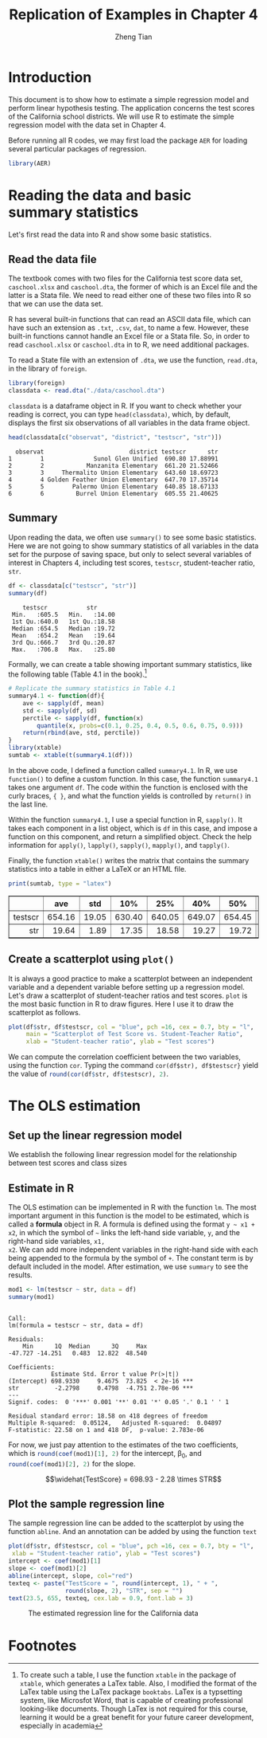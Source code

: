 #+TITLE: Replication of Examples in Chapter 4
#+AUTHOR: Zheng Tian
#+EMAIL: zngtian@gmail.com
#+DATE:
#+OPTIONS: H:3 num:2 toc:1
#+PROPERTY: header-args:R :session *myR* :cache yes :tangle yes
#+STARTUP: content indent align
#+LATEX_HEADER: \usepackage[margin=1.2in]{geometry}
#+LATEX_HEADER: \usepackage{setspace}
#+LATEX_HEADER: \onehalfspacing
#+LATEX_HEADER: \usepackage{parskip}
#+LATEX_HEADER: \usepackage{booktabs}

#+HTML_HEAD: <link rel="stylesheet" type="text/css" href="../../../../css/readtheorg.css" />

* Introduction
This document is to show how to estimate a simple regression model and
perform linear hypothesis testing. The application concerns the test
scores of the California school districts. We will use R to estimate
the simple regression model with the data set in Chapter 4.

Before running all R codes, we may first load the package =AER= for
loading several particular packages of regression.

#+BEGIN_SRC R :results output silent :exports code
library(AER)
#+END_SRC


* Reading the data and basic summary statistics
Let's first read the data into R and show some basic statistics.

** Read the data file

The textbook comes with two files for the California test score data
set, =caschool.xlsx= and =caschool.dta=, the former of which is an
Excel file and the latter is a Stata file. We need to read either one
of these two files into R so that we can use the data set.

R has several built-in functions that can read an ASCII data file,
which can have such an extension as =.txt=, =.csv=, =dat=, to name a
few. However, these built-in functions cannot handle an Excel file or
a Stata file. So, in order to read =caschool.xlsx= or =caschool.dta=
in to R, we need additional packages.

To read a State file with an extension of =.dta=, we use the function,
=read.dta=, in the library of =foreign=.

#+BEGIN_SRC R :results output silent :exports code
library(foreign)
classdata <- read.dta("./data/caschool.dta")
#+END_SRC

=classdata= is a dataframe object in R. If you want to check whether
your reading is correct, you can type  =head(classdata)=, which, by
default, displays the first six observations of all variables in the
data frame object.

#+BEGIN_SRC R :results output :exports both
head(classdata[c("observat", "district", "testscr", "str")])
#+END_SRC

#+RESULTS[8fadc56cafa0ece6c86ba7a7798d3367fb064aae]:
:   observat                        district testscr      str
: 1        1              Sunol Glen Unified  690.80 17.88991
: 2        2            Manzanita Elementary  661.20 21.52466
: 3        3     Thermalito Union Elementary  643.60 18.69723
: 4        4 Golden Feather Union Elementary  647.70 17.35714
: 5        5        Palermo Union Elementary  640.85 18.67133
: 6        6         Burrel Union Elementary  605.55 21.40625


** Summary

Upon reading the data, we often use =summary()= to see some basic
statistics. Here we are not going to show summary statistics of all
variables in the data set for the purpose of saving space, but only to
select several variables of interest in Chapters 4, including
test scores, =testscr=, student-teacher ratio, =str=.

#+BEGIN_SRC R :results output :exports both :eval
df <- classdata[c("testscr", "str")]
summary(df)
#+END_SRC

#+RESULTS:
:     testscr           str
:  Min.   :605.5   Min.   :14.00
:  1st Qu.:640.0   1st Qu.:18.58
:  Median :654.5   Median :19.72
:  Mean   :654.2   Mean   :19.64
:  3rd Qu.:666.7   3rd Qu.:20.87
:  Max.   :706.8   Max.   :25.80

Formally, we can create a table showing important summary statistics,
like the following table (Table 4.1 in the book).[fn:1]

#+BEGIN_SRC R :results output silent :exports both :eval
  # Replicate the summary statistics in Table 4.1
  summary4.1 <- function(df){
      ave <- sapply(df, mean)
      std <- sapply(df, sd)
      perctile <- sapply(df, function(x)
          quantile(x, probs=c(0.1, 0.25, 0.4, 0.5, 0.6, 0.75, 0.9)))
      return(rbind(ave, std, perctile))
  }
  library(xtable)
  sumtab <- xtable(t(summary4.1(df)))
#+END_SRC

In the above code, I defined a function called =summary4.1=. In R, we
use =function()= to define a custom function. In this case, the
function =summary4.1= takes one argument =df=. The code within the
function is enclosed with the curly braces, ~{ }~, and what the
function yields is controlled by =return()= in the last line.

Within the function =summary4.1=, I use a special function in R,
=sapply()=. It takes each component in a list object, which is =df= in
this case, and impose a function on this component, and return a
simplified object. Check the help information for =apply()=,
=lapply()=, =sapply()=, =mapply()=, and =tapply()=.

Finally, the function =xtable()= writes the matrix that contains the
summary statistics into a table in either a LaTeX or an HTML file.

#+BEGIN_SRC R :results output latex :exports both
print(sumtab, type = "latex")
#+END_SRC

#+RESULTS[89b3f5ffe9d62436931b7ae6b02165a0d39ea8e9]:
#+BEGIN_EXPORT latex
% latex table generated in R 3.3.2 by xtable 1.8-2 package
% Mon Mar 20 10:47:49 2017
\begin{table}[ht]
\centering
\begin{tabular}{rrrrrrrrrr}
  \hline
 & ave & std & 10\% & 25\% & 40\% & 50\% & 60\% & 75\% & 90\% \\
  \hline
testscr & 654.16 & 19.05 & 630.40 & 640.05 & 649.07 & 654.45 & 659.40 & 666.66 & 678.86 \\
  str & 19.64 & 1.89 & 17.35 & 18.58 & 19.27 & 19.72 & 20.08 & 20.87 & 21.87 \\
   \hline
\end{tabular}
\end{table}
#+END_EXPORT

#+BEGIN_SRC R :exports results :results output html
print(sumtab, type = "html")
#+END_SRC

#+RESULTS[01e53a2ff11c8e8142f3c3da74d7aa550dc5924f]:
#+BEGIN_EXPORT html
<!-- html table generated in R 3.3.2 by xtable 1.8-2 package -->
<!-- Mon Mar 20 10:48:34 2017 -->
<table border=1>
<tr> <th>  </th> <th> ave </th> <th> std </th> <th> 10% </th> <th> 25% </th> <th> 40% </th> <th> 50% </th> <th> 60% </th> <th> 75% </th> <th> 90% </th>  </tr>
  <tr> <td align="right"> testscr </td> <td align="right"> 654.16 </td> <td align="right"> 19.05 </td> <td align="right"> 630.40 </td> <td align="right"> 640.05 </td> <td align="right"> 649.07 </td> <td align="right"> 654.45 </td> <td align="right"> 659.40 </td> <td align="right"> 666.66 </td> <td align="right"> 678.86 </td> </tr>
  <tr> <td align="right"> str </td> <td align="right"> 19.64 </td> <td align="right"> 1.89 </td> <td align="right"> 17.35 </td> <td align="right"> 18.58 </td> <td align="right"> 19.27 </td> <td align="right"> 19.72 </td> <td align="right"> 20.08 </td> <td align="right"> 20.87 </td> <td align="right"> 21.87 </td> </tr>
   </table>
#+END_EXPORT


** Create a scatterplot using =plot()=
It is always a good practice to make a scatterplot between an
independent variable and a dependent variable before setting up a
regression model. Let's draw a scatterplot of student-teacher ratios
and test scores. =plot= is the most basic function in R to draw
figures. Here I use it to draw the scatterplot as follows.

#+BEGIN_SRC R :exports both :results value graphics :file fig42.png
  plot(df$str, df$testscr, col = "blue", pch =16, cex = 0.7, bty = "l",
       main = "Scatterplot of Test Score vs. Student-Teacher Ratio",
       xlab = "Student-teacher ratio", ylab = "Test scores")
#+END_SRC

#+NAME: fig-4-2
#+CAPTION: The scatterplot of test score vs student-teacher raio
#+ATTR_LATEX: :width 0.75\textwidth
#+ATTR_HTML: :width 600
#+RESULTS[d7554086f38fee46d4ddcba78478b0b91c384ccb]:
[[file:fig42.png]]

We can compute the correlation coefficient
between the two variables, using the function =cor=. Typing the
command =cor(df$str), df$testscr}= yield the value of
src_R{round(cor(df$str, df$testscr), 2)}.


* The OLS estimation

** Set up the linear regression model

We establish the following linear regression model for the relationship between
test scores and class sizes
\begin{equation}
\label{eq:testscr-str-1}
TestScore_i = \beta_0 + \beta_1 STR_i + u_i
\end{equation}


** Estimate in R
The OLS estimation can be implemented in R with the function =lm=. The
most important argument in this function is the model to be estimated,
which is called a *formula* object in R. A formula is defined using
the format =y ~ x1 + x2=, in which the symbol of =~= links the
left-hand side variable, =y=, and the right-hand side variables, =x1,
x2=. We can add more independent variables in the right-hand side with
each being appended to the formula by the symbol of =+=. The constant
term is by default included in the model. After estimation, we use
=summary= to see the results.

#+BEGIN_SRC R :results output :exports both :cache yes
mod1 <- lm(testscr ~ str, data = df)
summary(mod1)
#+END_SRC

#+RESULTS:
#+begin_example

Call:
lm(formula = testscr ~ str, data = df)

Residuals:
    Min      1Q  Median      3Q     Max
-47.727 -14.251   0.483  12.822  48.540

Coefficients:
            Estimate Std. Error t value Pr(>|t|)
(Intercept) 698.9330     9.4675  73.825  < 2e-16 ***
str          -2.2798     0.4798  -4.751 2.78e-06 ***
---
Signif. codes:  0 '***' 0.001 '**' 0.01 '*' 0.05 '.' 0.1 ' ' 1

Residual standard error: 18.58 on 418 degrees of freedom
Multiple R-squared:  0.05124,	Adjusted R-squared:  0.04897
F-statistic: 22.58 on 1 and 418 DF,  p-value: 2.783e-06
#+end_example

For now, we just pay attention to the estimates of the two
coefficients, which is src_R{round(coef(mod1)[1], 2)} for the
intercept, \beta_0, and src_R{round(coef(mod1)[2], 2)} for the slope.

\[\widehat{TestScore} = 698.93 - 2.28 \times STR\]


** Plot the sample regression line

The sample regression line can be added to the scatterplot by using
the function =abline=. And an annotation can be added by using the
function =text=

#+BEGIN_SRC R :exports both :results output graphics :file fig43.png :eval
    plot(df$str, df$testscr, col = "blue", pch =16, cex = 0.7, bty = "l",
	 xlab = "Student-teacher ratio", ylab = "Test scores")
    intercept <- coef(mod1)[1]
    slope <- coef(mod1)[2]
    abline(intercept, slope, col="red")
    texteq <- paste("TestScore = ", round(intercept, 1), " + ",
                    round(slope, 2), "STR", sep = "")
    text(23.5, 655, texteq, cex.lab = 0.9, font.lab = 3)
#+END_SRC

#+CAPTION: The estimated regression line for the California data
#+ATTR_LATEX: :width 0.75\textwidth
#+ATTR_HTML: :width 600
#+RESULTS:
[[file:fig43.png]]


* Footnotes

[fn:1] To create such a table, I use the function =xtable= in the
package of =xtable=, which generates a LaTex table. Also, I modified
the format of the LaTex table using the LaTex package
=booktabs=. LaTex is a typsetting system, like Microsfot Word, that is
capable of creating professional looking-like documents. Though LaTex
is not required for this course, learning it would be a great benefit
for your future career development, especially in academia

